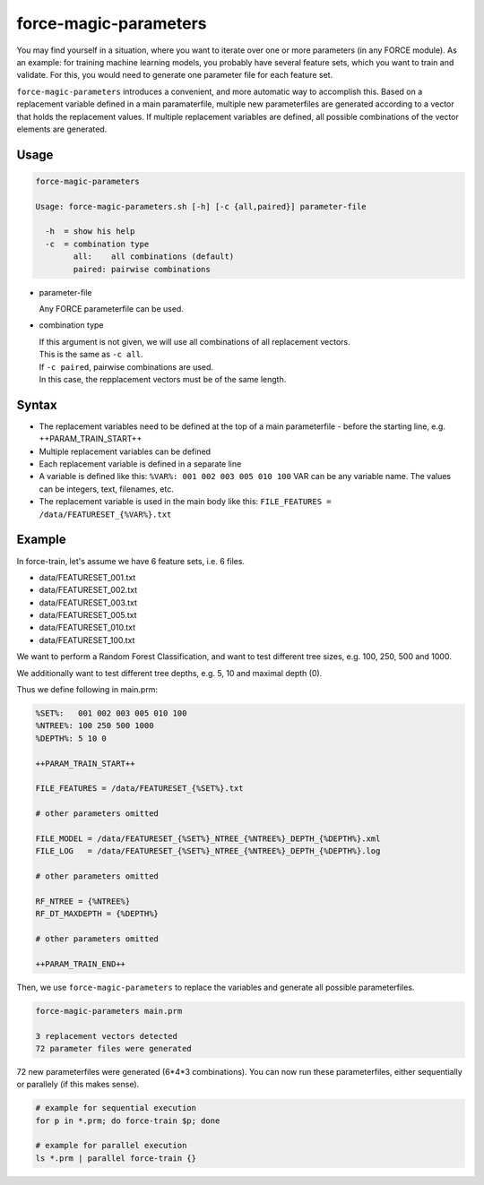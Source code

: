 .. _aux-magic-parameters:


force-magic-parameters
======================

You may find yourself in a situation, where you want to iterate over one or more parameters (in any FORCE module).
As an example: for training machine learning models, you probably have several feature sets, which you want to train and validate.
For this, you would need to generate one parameter file for each feature set.

``force-magic-parameters`` introduces a convenient, and more automatic way to accomplish this.
Based on a replacement variable defined in a main paramaterfile, multiple new parameterfiles are generated according to a vector that holds the replacement values.
If multiple replacement variables are defined, all possible combinations of the vector elements are generated.

Usage
^^^^^

.. code-block:: bash

  force-magic-parameters

  Usage: force-magic-parameters.sh [-h] [-c {all,paired}] parameter-file

    -h  = show his help
    -c  = combination type
          all:    all combinations (default)
          paired: pairwise combinations


* parameter-file

  | Any FORCE parameterfile can be used.
  
* combination type

  | If this argument is not given, we will use all combinations of all replacement vectors.
  | This is the same as ``-c all``.
  
  | If ``-c paired``, pairwise combinations are used.
  | In this case, the repplacement vectors must be of the same length.


Syntax
^^^^^^

* The replacement variables need to be defined at the top of a main parameterfile - before the starting line, e.g. ++PARAM_TRAIN_START++
* Multiple replacement variables can be defined
* Each replacement variable is defined in a separate line
* A variable is defined like this: ``%VAR%: 001 002 003 005 010 100``
  VAR can be any variable name.
  The values can be integers, text, filenames, etc.
* The replacement variable is used in the main body like this: ``FILE_FEATURES = /data/FEATURESET_{%VAR%}.txt``

Example
^^^^^^^

In force-train, let's assume we have 6 feature sets, i.e. 6 files.

- data/FEATURESET_001.txt
- data/FEATURESET_002.txt
- data/FEATURESET_003.txt
- data/FEATURESET_005.txt
- data/FEATURESET_010.txt
- data/FEATURESET_100.txt

We want to perform a Random Forest Classification, and want to test different tree sizes, e.g. 100, 250, 500 and 1000.

We additionally want to test different tree depths, e.g. 5, 10 and maximal depth (0).

Thus we define following in main.prm:

.. code-block:: bash

  %SET%:   001 002 003 005 010 100
  %NTREE%: 100 250 500 1000
  %DEPTH%: 5 10 0

  ++PARAM_TRAIN_START++
  
  FILE_FEATURES = /data/FEATURESET_{%SET%}.txt
  
  # other parameters omitted
  
  FILE_MODEL = /data/FEATURESET_{%SET%}_NTREE_{%NTREE%}_DEPTH_{%DEPTH%}.xml
  FILE_LOG   = /data/FEATURESET_{%SET%}_NTREE_{%NTREE%}_DEPTH_{%DEPTH%}.log

  # other parameters omitted

  RF_NTREE = {%NTREE%}
  RF_DT_MAXDEPTH = {%DEPTH%}
  
  # other parameters omitted
  
  ++PARAM_TRAIN_END++

Then, we use ``force-magic-parameters`` to replace the variables and generate all possible parameterfiles.

.. code-block:: bash

  force-magic-parameters main.prm

  3 replacement vectors detected
  72 parameter files were generated

72 new parameterfiles were generated (6*4*3 combinations).
You can now run these parameterfiles, either sequentially or parallely (if this makes sense).

.. code-block:: bash

  # example for sequential execution
  for p in *.prm; do force-train $p; done
  
  # example for parallel execution
  ls *.prm | parallel force-train {}

